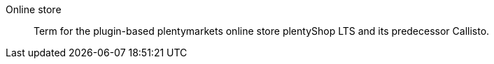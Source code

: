 [#online-store]
Online store:: Term for the plugin-based plentymarkets online store plentyShop LTS and its predecessor Callisto.